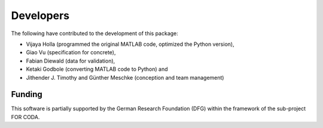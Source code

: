 Developers
************

The following have contributed to the development of this package:

- Vijaya Holla (programmed the original MATLAB code, optimized the Python version),
- Giao Vu (specification for concrete),
- Fabian Diewald (data for validation),
- Ketaki Godbole (converting MATLAB code to Python) and
- Jithender J. Timothy and Günther Meschke (conception and team management)

--------------
Funding
--------------
This software is partially supported by the German Research Foundation (DFG) within the framework of the sub-project FOR CODA.